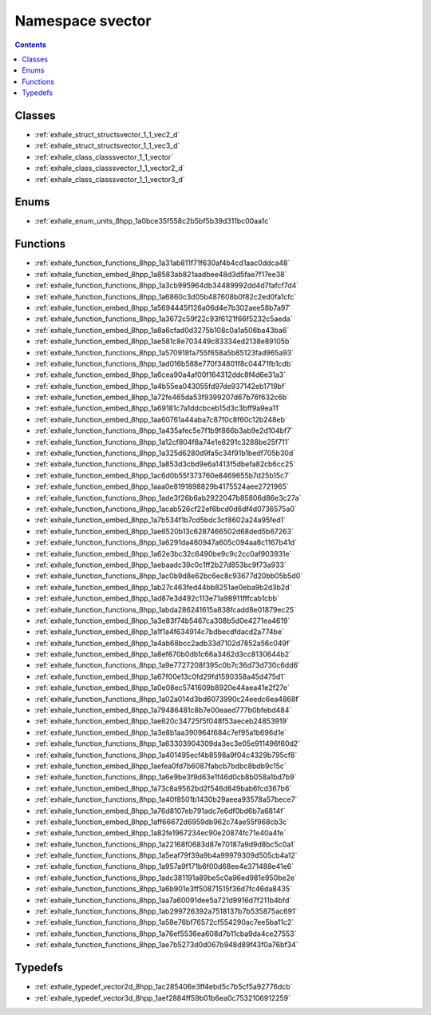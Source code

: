 
.. _namespace_svector:

Namespace svector
=================


.. contents:: Contents
   :local:
   :backlinks: none





Classes
-------


- :ref:`exhale_struct_structsvector_1_1_vec2_d`

- :ref:`exhale_struct_structsvector_1_1_vec3_d`

- :ref:`exhale_class_classsvector_1_1_vector`

- :ref:`exhale_class_classsvector_1_1_vector2_d`

- :ref:`exhale_class_classsvector_1_1_vector3_d`


Enums
-----


- :ref:`exhale_enum_units_8hpp_1a0bce35f558c2b5bf5b39d311bc00aa1c`


Functions
---------


- :ref:`exhale_function_functions_8hpp_1a31ab811f71f630af4b4cd1aac0ddca48`

- :ref:`exhale_function_embed_8hpp_1a8583ab821aadbee48d3d5fae7f17ee38`

- :ref:`exhale_function_functions_8hpp_1a3cb995964db34489992dd4d7fafcf7d4`

- :ref:`exhale_function_functions_8hpp_1a6860c3d05b487608b0f82c2ed0fa1cfc`

- :ref:`exhale_function_embed_8hpp_1a5694445f126a06d4e7b302aee58b7a97`

- :ref:`exhale_function_functions_8hpp_1a3672c59f22c93f6121f66f5232c5aeda`

- :ref:`exhale_function_embed_8hpp_1a8a6cfad0d3275b108c0a1a506ba43ba6`

- :ref:`exhale_function_embed_8hpp_1ae581c8e703449c83334ed2138e89105b`

- :ref:`exhale_function_functions_8hpp_1a570918fa755f658a5b85123fad965a93`

- :ref:`exhale_function_functions_8hpp_1ad016b588e770f34801f8c04471fb1cdb`

- :ref:`exhale_function_embed_8hpp_1a6cea90a4af00f164312ddc8f4d6e31a3`

- :ref:`exhale_function_embed_8hpp_1a4b55ea043055fd97de937142eb1719bf`

- :ref:`exhale_function_embed_8hpp_1a72fe465da53f9399207d67b76f632c6b`

- :ref:`exhale_function_embed_8hpp_1a69181c7a1ddcbceb15d3c3bff9a9ea11`

- :ref:`exhale_function_embed_8hpp_1aa60761a44aba7c87f0c8f60c12b248eb`

- :ref:`exhale_function_functions_8hpp_1a435afec5e7f1b9f866b3ab9e2d104bf7`

- :ref:`exhale_function_functions_8hpp_1a12cf804f8a74e1e8291c3288be25f711`

- :ref:`exhale_function_functions_8hpp_1a325d6280d9fa5c34f91b1bedf705b30d`

- :ref:`exhale_function_functions_8hpp_1a853d3cbd9e6a1413f5dbefa82cb6cc25`

- :ref:`exhale_function_embed_8hpp_1ac6d0b55f373760e8469655b7d25b15c7`

- :ref:`exhale_function_embed_8hpp_1aaa0e8191898829b4175524aee2721965`

- :ref:`exhale_function_functions_8hpp_1ade3f26b6ab2922047b85806d86e3c27a`

- :ref:`exhale_function_functions_8hpp_1acab526cf22ef6bcd0d6df4d0736575a0`

- :ref:`exhale_function_embed_8hpp_1a7b534f1b7cd5bdc3cf8602a24a95fed1`

- :ref:`exhale_function_embed_8hpp_1ae6520b13c6287466502d68ded5b67263`

- :ref:`exhale_function_functions_8hpp_1a6291da460947a605c094aa8c1167b41d`

- :ref:`exhale_function_embed_8hpp_1a62e3bc32c6490be9c9c2cc0af903931e`

- :ref:`exhale_function_embed_8hpp_1aebaadc39c0c1ff2b27d853bc9f73a933`

- :ref:`exhale_function_functions_8hpp_1ac0b9d8e62bc6ec8c93677d20bb05b5d0`

- :ref:`exhale_function_embed_8hpp_1ab27c463fed44bb8251ae0eba9b2d3b2d`

- :ref:`exhale_function_embed_8hpp_1ad87e3d492c113e71a98911fffcab1cbb`

- :ref:`exhale_function_functions_8hpp_1abda286241615a838fcadd8e01879ec25`

- :ref:`exhale_function_embed_8hpp_1a3e83f74b5467ca308b5d0e4271ea4619`

- :ref:`exhale_function_embed_8hpp_1a1f1a4f634914c7bdbecdfdacd2a774be`

- :ref:`exhale_function_embed_8hpp_1a4ab68bcc2adb33d7102d7852a56c049f`

- :ref:`exhale_function_embed_8hpp_1a8ef670b0db1c66a3462d3cc8130644b2`

- :ref:`exhale_function_functions_8hpp_1a9e7727208f395c0b7c36d73d730c6dd6`

- :ref:`exhale_function_embed_8hpp_1a67f00e13c0fd29fd1590358a45d475d1`

- :ref:`exhale_function_embed_8hpp_1a0e08ec5741609b8920e44aea41e2f27e`

- :ref:`exhale_function_functions_8hpp_1a02a014d3bd6073990c24eedc6ea4868f`

- :ref:`exhale_function_embed_8hpp_1a79486481c8b7e00eaed777b0bfebd484`

- :ref:`exhale_function_embed_8hpp_1ae620c34725f5f048f53aeceb24853919`

- :ref:`exhale_function_embed_8hpp_1a3e8b1aa390964f684c7ef95a1b696d1e`

- :ref:`exhale_function_functions_8hpp_1a63303904309da3ec3e05e911496f60d2`

- :ref:`exhale_function_functions_8hpp_1a401495ecf4b8598a9f04c4329b795cf8`

- :ref:`exhale_function_embed_8hpp_1aefea0fd7b6087fabcb7bdbc8bdb9c15c`

- :ref:`exhale_function_functions_8hpp_1a6e9be3f9d63e1f46d0cb8b058a1bd7b9`

- :ref:`exhale_function_embed_8hpp_1a73c8a9562bd2f546d849bab6fcd367b6`

- :ref:`exhale_function_functions_8hpp_1a40f8501b1430b29aeea93578a57bece7`

- :ref:`exhale_function_embed_8hpp_1a76d8107eb791adc7e6df0bd6b7a6814f`

- :ref:`exhale_function_embed_8hpp_1aff66672d6959db962c74ae55f968cb3c`

- :ref:`exhale_function_embed_8hpp_1a82fe1967234ec90e20874fc71e40a4fe`

- :ref:`exhale_function_functions_8hpp_1a22168f0683d87e70187a9d9d8bc5c0a1`

- :ref:`exhale_function_functions_8hpp_1a5eaf79f39a9b4a99979309d505cb4a12`

- :ref:`exhale_function_functions_8hpp_1a957a9f171b6f00d68ee4e371488e41e6`

- :ref:`exhale_function_functions_8hpp_1adc381191a89be5c0a96ed981e950be2e`

- :ref:`exhale_function_functions_8hpp_1a6b901e3ff50871515f36d7fc46da8435`

- :ref:`exhale_function_functions_8hpp_1aa7a60091dee5a721d9916d7f211b4bfd`

- :ref:`exhale_function_functions_8hpp_1ab299726392a7518137b7b535875ac691`

- :ref:`exhale_function_functions_8hpp_1a58e76bf76572cf554290ac7ee5ba11c2`

- :ref:`exhale_function_functions_8hpp_1a76ef5536ea608d7b11cba9da4ce27553`

- :ref:`exhale_function_functions_8hpp_1ae7b5273d0d067b948d89f43f0a76bf34`


Typedefs
--------


- :ref:`exhale_typedef_vector2d_8hpp_1ac285406e3ff4ebd5c7b5cf5a92776dcb`

- :ref:`exhale_typedef_vector3d_8hpp_1aef2884ff59b01b6ea0c7532106912259`
